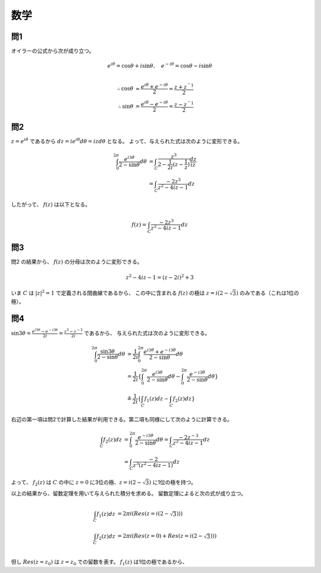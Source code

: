 ===============================================
数学
===============================================


問1
===============================================

オイラーの公式から次が成り立つ。

.. math::
    e^{i \theta} = \cos \theta + i \sin \theta , \quad e^{-i \theta} = \cos \theta - i \sin \theta \\

    \therefore \cos \theta &= \frac{e^{i \theta} + e^{-i \theta}}{2} = \frac{z + z^{^-1}}{2} \\
    \therefore \sin \theta &= \frac{e^{i \theta} - e^{-i \theta}}{2} = \frac{z - z^{^-1}}{2}


問2
===============================================

:math:`z = e^{i \theta}` であるから :math:`dz = i e^{i \theta} d \theta = iz d \theta` となる。
よって、与えられた式は次のように変形できる。

.. math::
    \int_0^{2 \pi} \frac{e^{i 3 \theta}}{2 - \sin \theta} d \theta &= \int_C \frac{z^3}{2 - \frac{1}{2i} (z - \frac{1}{z})} \frac{dz}{iz} \\
    &= \int_C \frac{-2 z^3}{z^2 - 4iz - 1} dz

したがって、 :math:`f(z)` は以下となる。

.. math::
    f(z) = \int_C \frac{-2 z^3}{z^2 - 4iz - 1} dz


問3
===============================================

問2 の結果から、 :math:`f(z)` の分母は次のように変形できる。

.. math::
    z^2 - 4iz -1 = (z - 2i)^2 + 3

いま :math:`C` は :math:`|z|^2 = 1` で定義される閉曲線であるから、
この中に含まれる :math:`f(z)` の極は :math:`z = i(2 - \sqrt 3)` のみである（これは1位の極）。


問4
===============================================

:math:`\sin 3 \theta = \frac{e^{i 3 \theta} - e^{-i 3 \theta}}{2i} = \frac{z^3 - z^{-3}}{2i}` であるから、
与えられた式は次のように変形できる。

.. math::
    \int_0^{2 \pi} \frac{\sin 3 \theta}{2 - \sin \theta} d \theta 
    &= \frac{1}{2i} \int_0^{2 \pi} \frac{e^{i 3 \theta} + e^{-i 3 \theta}}{2 - \sin \theta} d \theta \\
    &= \frac{1}{2i} \{ \int_0^{2 \pi} \frac{e^{i 3 \theta}}{2 - \sin \theta} d \theta - \int_0^{2 \pi} \frac{e^{-i 3 \theta}}{2 - \sin \theta} d \theta \} \\
    &\triangleq \frac{1}{2i} \{ \int_C f_1(z) dz - \int_C f_2(z) dz \}

右辺の第一項は問2で計算した結果が利用できる。第二項も同様にして次のように計算できる。

.. math::
    \int_C f_2(z) dz &= \int_0^{2 \pi} \frac{e^{-i 3 \theta}}{2 - \sin \theta} d \theta
    = \int_C \frac{-2 z^{-3}}{z^2 -4iz - 1} dz \\
    &= \int_C \frac{-2}{z^3 (z^2 -4iz - 1)} dz

よって、 :math:`f_2(z)` は :math:`C` の中に :math:`z = 0` に3位の極、:math:`z = i(2 - \sqrt 3)` に1位の極を持つ。

以上の結果から、留数定理を用いて与えられた積分を求める。
留数定理によると次の式が成り立つ。

.. math::
    \int_C f_1(z) dz &= 2 \pi i (Res(z = i(2 - \sqrt 3))) \\
    \int_C f_2(z) dz &= 2 \pi i (Res(z = 0) + Res(z = i(2 - \sqrt 3))) \\

但し :math:`Res(z = z_0)` は :math:`z = z_0` での留数を表す。
:math:`f_1(z)` は1位の極であるから、


